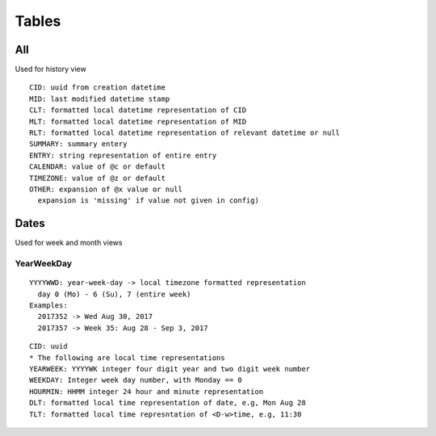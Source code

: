 Tables
********

All
====

Used for history view

::

  CID: uuid from creation datetime
  MID: last modified datetime stamp
  CLT: formatted local datetime representation of CID
  MLT: formatted local datetime representation of MID
  RLT: formatted local datetime representation of relevant datetime or null
  SUMMARY: summary entery
  ENTRY: string representation of entire entry
  CALENDAR: value of @c or default
  TIMEZONE: value of @z or default
  OTHER: expansion of @x value or null
    expansion is 'missing' if value not given in config)


Dates
=====

Used for week and month views

YearWeekDay
~~~~~~~~~~~

::

  YYYYWWD: year-week-day -> local timezone formatted representation
    day 0 (Mo) - 6 (Su), 7 (entire week)
  Examples:
    2017352 -> Wed Aug 30, 2017
    2017357 -> Week 35: Aug 28 - Sep 3, 2017 

::

  CID: uuid
  * The following are local time representations
  YEARWEEK: YYYYWK integer four digit year and two digit week number
  WEEKDAY: Integer week day number, with Monday == 0
  HOURMIN: HHMM integer 24 hour and minute representation
  DLT: formatted local time representation of date, e.g, Mon Aug 28
  TLT: formatted local time represntation of <D-w>time, e.g, 11:30
